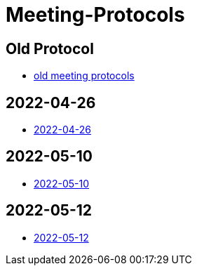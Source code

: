 = Meeting-Protocols

== Old Protocol
* link:old_index[old meeting protocols]

== 2022-04-26
* link:2022-04-26[2022-04-26]


== 2022-05-10
* link:2022-05-10[2022-05-10]


== 2022-05-12
* link:2022-05-12[2022-05-12]
